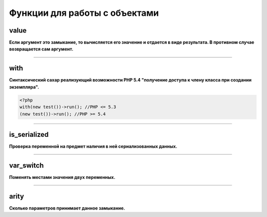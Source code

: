 Функции для работы с объектами
==============================


value
~~~~~
**Если аргумент это замыкание, то вычисляется его значение и отдается в виде результата. В противном случае возвращается сам аргумент.**


---------------------------------------

with
~~~~
**Синтаксический сахар реализующий возможности PHP 5.4 "получение доступа к члену класса при создании экземпляра".**

.. code-block:: php

    <?php
    with(new test())->run(); //PHP <= 5.3
    (new test())->run(); //PHP >= 5.4


---------------------------------------

is_serialized
~~~~~~~~~~~~~
**Проверка переменной на предмет наличия в ней сериализованных данных.**


---------------------------------------

var_switch
~~~~~~~~~~
**Поменять местами значения двух переменных.**


---------------------------------------

arity
~~~~~
**Сколько параметров принимает данное замыкание.**

